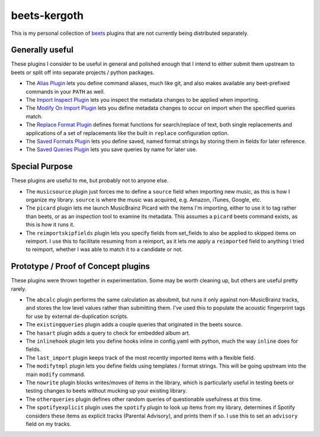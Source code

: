 beets-kergoth
=============

This is my personal collection of beets_ plugins that are not currently being
distributed separately.

Generally useful
----------------

These plugins I consider to be useful in general and polished enough that I
intend to either submit them upstream to beets or split off into separate
projects / python packages.

- The `Alias Plugin`_ lets you define command aliases, much like git, and also
  makes available any beet-prefixed commands in your ``PATH`` as well.
- The `Import Inspect Plugin`_ lets you inspect the metadata changes to be
  applied when importing.
- The `Modify On Import Plugin`_ lets you define metadata changes to occur
  on import when the specified queries match.
- The `Replace Format Plugin`_ defines format functions for search/replace of
  text, both single replacements and applications of a set of replacements
  like the built in ``replace`` configuration option.
- The `Saved Formats Plugin`_ lets you define saved, named format strings by
  storing them in fields for later reference.
- The `Saved Queries Plugin`_ lets you save queries by name for later use.

Special Purpose
---------------

These plugins are useful to me, but probably not to anyone else.

- The ``musicsource`` plugin just forces me to define a ``source`` field when
  importing new music, as this is how I organize my library. ``source`` is
  where the music was acquired, e.g. Amazon, iTunes, Google, etc.
- The ``picard`` plugin lets me launch MusicBrainz Picard with the items I'm
  importing, either to use it to tag rather than beets, or as an inspection
  tool to examine its metadata. This assumes a ``picard`` beets command
  exists, as this is how it runs it.
- The ``reimportskipfields`` plugin lets you specify fields from set_fields
  to also be applied to skipped items on reimport. I use this to facilitate
  resuming from a reimport, as it lets me apply a ``reimported`` field to
  anything I tried to reimport, whether I was able to match it to a candidate
  or not.

Prototype / Proof of Concept plugins
------------------------------------

These plugins were thrown together in experimentation. Some may be worth
cleaning up, but others are useful pretty rarely.

- The ``abcalc`` plugin performs the same calculation as absubmit, but runs it
  only against non-MusicBrainz tracks, and stores the low level values rather
  than submitting them. I've used this to populate the acoustic fingerprint
  tags for use by external de-duplication scripts.
- The ``existingqueries`` plugin adds a couple queries that originated in the
  beets source.
- The ``hasart`` plugin adds a query to check for embedded album art.
- The ``inlinehook`` plugin lets you define hooks inline in config.yaml with
  python, much the way ``inline`` does for fields.
- The ``last_import`` plugin keeps track of the most recently imported items
  with a flexible field.
- The ``modifytmpl`` plugin lets you define fields using templates / format
  strings. This will be going upstream into the main ``modify`` command.
- The ``nowrite`` plugin blocks writes/moves of items in the library, which is
  particularly useful in testing beets or testing changes to beets without
  mucking up your existing library.
- The ``otherqueries`` plugin defines other random queries of questionable
  usefulness at this time.
- The ``spotifyexplicit`` plugin uses the ``spotify`` plugin to look up items
  from my library, determines if Spotify considers these items as explicit
  tracks (Parental Advisory), and prints them if so. I use this to set an
  ``advisory`` field on my tracks.


.. _beets: http://beets.io/
.. _Alias Plugin: docs/alias.rst
.. _Import Inspect Plugin: docs/importinspect.rst
.. _Modify On Import Plugin: docs/modifyonimport.rst
.. _Replace Format Plugin: docs/replaceformat.rst
.. _Saved Formats Plugin: docs/savedformats.rst
.. _Saved Queries Plugin: docs/savedqueries.rst
